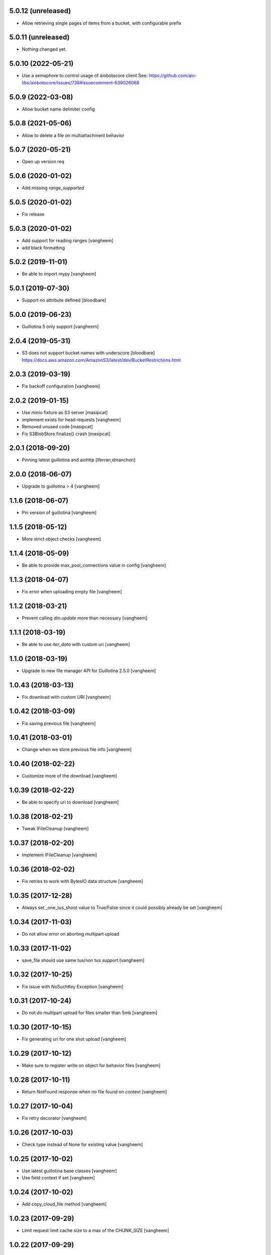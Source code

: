 5.0.12 (unreleased)
-------------------

- Allow retrieving single pages of items from a bucket, with configurable prefix


5.0.11 (unreleased)
-------------------

- Nothing changed yet.


5.0.10 (2022-05-21)
-------------------

- Use a semaphore to control usage of aiobotocore client
  See: https://github.com/aio-libs/aiobotocore/issues/738#issuecomment-639026068


5.0.9 (2022-03-08)
------------------

- Allow bucket name delimiter config


5.0.8 (2021-05-06)
------------------

- Allow to delete a file on multiattachment behavior


5.0.7 (2020-05-21)
------------------

- Open up version req


5.0.6 (2020-01-02)
------------------

- Add missing `range_supported`


5.0.5 (2020-01-02)
------------------

- Fix release

5.0.3 (2020-01-02)
------------------

- Add support for reading ranges
  [vangheem]

- add black formatting

5.0.2 (2019-11-01)
------------------

- Be able to import mypy
  [vangheem]


5.0.1 (2019-07-30)
------------------

- Support no attribute defined
  [bloodbare]


5.0.0 (2019-06-23)
------------------

- Guillotina 5 only support
  [vangheem]


2.0.4 (2019-05-31)
------------------

- S3 does not support bucket names with underscore [bloodbare]
  https://docs.aws.amazon.com/AmazonS3/latest/dev/BucketRestrictions.html


2.0.3 (2019-03-19)
------------------

- Fix backoff configuration
  [vangheem]


2.0.2 (2019-01-15)
------------------

- Use minio fixture as S3 server [masipcat]
- implement exists for head requests [vangheem]
- Removed unused code [masipcat]
- Fix S3BlobStore.finalize() crash [masipcat]


2.0.1 (2018-09-20)
------------------

- Pinning latest guillotina and aiohttp
  [lferran,dmanchon]


2.0.0 (2018-06-07)
------------------

- Upgrade to guillotina > 4
  [vangheem]


1.1.6 (2018-06-07)
------------------

- Pin version of guillotina
  [vangheem]


1.1.5 (2018-05-12)
------------------

- More strict object checks
  [vangheem]


1.1.4 (2018-05-09)
------------------

- Be able to provide max_pool_connections value in config
  [vangheem]


1.1.3 (2018-04-07)
------------------

- Fix error when uploading empty file
  [vangheem]


1.1.2 (2018-03-21)
------------------

- Prevent calling `dm.update` more than necessary
  [vangheem]


1.1.1 (2018-03-19)
------------------

- Be able to use `iter_data` with custom uri
  [vangheem]


1.1.0 (2018-03-19)
------------------

- Upgrade to new file manager API for Guillotina 2.5.0
  [vangheem]


1.0.43 (2018-03-13)
-------------------

- Fix download with custom URI
  [vangheem]


1.0.42 (2018-03-09)
-------------------

- Fix saving previous file
  [vangheem]


1.0.41 (2018-03-01)
-------------------

- Change when we store previous file info
  [vangheem]


1.0.40 (2018-02-22)
-------------------

- Customize more of the download
  [vangheem]


1.0.39 (2018-02-22)
-------------------

- Be able to specify uri to download
  [vangheem]


1.0.38 (2018-02-21)
-------------------

- Tweak IFileCleanup
  [vangheem]


1.0.37 (2018-02-20)
-------------------

- Implement IFileCleanup
  [vangheem]


1.0.36 (2018-02-02)
-------------------

- Fix retries to work with BytesIO data structure
  [vangheem]


1.0.35 (2017-12-28)
-------------------

- Always set _one_tus_shoot value to True/False since it could possibly already be set
  [vangheem]


1.0.34 (2017-11-03)
-------------------

- Do not allow error on aborting multipart upload


1.0.33 (2017-11-02)
-------------------

- save_file should use same tus/non tus support
  [vangheem]


1.0.32 (2017-10-25)
-------------------

- Fix issue with NoSuchKey Exception
  [vangheem]


1.0.31 (2017-10-24)
-------------------

- Do not do multipart upload for files smaller than 5mb
  [vangheem]


1.0.30 (2017-10-15)
-------------------

- Fix generating uri for one shot upload
  [vangheem]


1.0.29 (2017-10-12)
-------------------

- Make sure to register write on object for behavior files
  [vangheem]


1.0.28 (2017-10-11)
-------------------

- Return NotFound response when no file found on context
  [vangheem]


1.0.27 (2017-10-04)
-------------------

- Fix retry decorator
  [vangheem]


1.0.26 (2017-10-03)
-------------------

- Check type instead of None for existing value
  [vangheem]


1.0.25 (2017-10-02)
-------------------

- Use latest guillotina base classes
  [vangheem]

- Use field context if set
  [vangheem]


1.0.24 (2017-10-02)
-------------------

- Add copy_cloud_file method
  [vangheem]


1.0.23 (2017-09-29)
-------------------

- Limit request limit cache size to a max of the CHUNK_SIZE
  [vangheem]


1.0.22 (2017-09-29)
-------------------

- Cache data on request object in case of request conflict errors
  [vangheem]


1.0.21 (2017-09-19)
-------------------

- Retry errors to api
  [vangheem]


1.0.20 (2017-09-13)
-------------------

- Fix release


1.0.19 (2017-09-13)
-------------------

- Do not create multipart upload objects for files smaller than 5mb
  [vangheems]


1.0.18 (2017-09-11)
-------------------

- Make sure CORS headers are applied before we start sending a download result
  [vangheem]


1.0.17 (2017-09-11)
-------------------

- Be able to override disposition of download
  [vangheem]


1.0.16 (2017-09-06)
-------------------

- Fix aborting upload of existing when no multipart upload data is stored on
  the file object.
  [vangheem]

1.0.15 (2017-09-01)
-------------------

- Implement save_file method
  [vangheem]


1.0.14 (2017-08-15)
-------------------

- Provide iter_data method
  [vangheem]


1.0.13 (2017-06-21)
-------------------

- Make sure to set the loop used with the utility
  [vangheem]


1.0.12 (2017-06-18)
-------------------

- Be able to provide more s3 connection options
  [vangheem]


1.0.11 (2017-06-15)
-------------------

- Guess content type if none provided when downloading file
  [vangheem]


1.0.10 (2017-06-14)
-------------------

- Be able to customize content disposition header of file download
  [vangheem]


1.0.9 (2017-06-12)
------------------

- Make all network activity async
  [vangheem]

- Rename S3BlobStore.get_bucket to coroutine:S3BlobStore.get_bucket_name
  [vangheem]

- Rename S3BlobStore.session renamed to S3BlobStore._s3aiosession
  [vangheem]


1.0.8 (2017-05-19)
------------------

- Provide iterate_bucket method
  [vangheem]

- provide method to rename object
  [vangheem]

- Use keys that use the object's oid
  [vangheem]


1.0.7 (2017-05-02)
------------------

- Make sure to write to object when uploading
  [vangheem]


1.0.6 (2017-05-01)
------------------

- Fix reference to _md5hash instead of _md5 so serializing works
  [vangheem]

1.0.5 (2017-05-01)
------------------

- Fix bytes serialization issue
  [vangheem]


1.0.4 (2017-05-01)
------------------

- Do not inherit from BaseObject
  [vangheem]


1.0.3 (2017-05-01)
------------------

- S3File can take more all arguments in constructor now
  [vangheem]


1.0.2 (2017-04-26)
------------------

- utility needs to be able to take loop param
  [vangheem]


1.0.1 (2017-04-25)
------------------

- Compabilities with latest aiohttp
  [vangheem]


1.0.0 (2017-04-24)
------------------

- initial release
